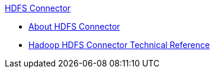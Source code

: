 .xref:index.adoc[HDFS Connector]
* xref:index.adoc[About HDFS Connector]
* xref:hdfs-apidoc.adoc[Hadoop HDFS Connector Technical Reference]
